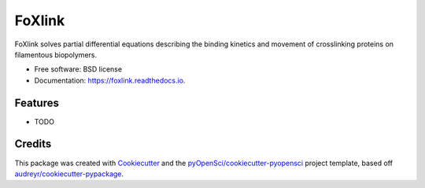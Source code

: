 =======
FoXlink
=======


.. image:: https://img.shields.io/pypi/v/foxlink.svg
        :target: https://pypi.python.org/pypi/foxlink

.. image:: https://img.shields.io/travis/lamsoa729/foxlink.svg
        :target: https://travis-ci.org/lamsoa729/foxlink

.. image:: https://codecov.io/gh/lamsoa729/foxlink/branch/master/graph/badge.svg
        :target: https://codecov.io/gh/lamsoa729/foxlink

.. image:: https://readthedocs.org/projects/foxlink/badge/?version=latest
        :target: https://foxlink.readthedocs.io/en/latest/?badge=latest
        :alt: Documentation Status




FoXlink solves partial differential equations describing the binding kinetics and movement of crosslinking proteins on filamentous biopolymers.


* Free software: BSD license
* Documentation: https://foxlink.readthedocs.io.


Features
--------

* TODO

Credits
-------

This package was created with Cookiecutter_ and the `pyOpenSci/cookiecutter-pyopensci`_ project template, based off `audreyr/cookiecutter-pypackage`_.

.. _Cookiecutter: https://github.com/audreyr/cookiecutter
.. _`pyOpenSci/cookiecutter-pyopensci`: https://github.com/pyOpenSci/cookiecutter-pyopensci
.. _`audreyr/cookiecutter-pypackage`: https://github.com/audreyr/cookiecutter-pypackage
